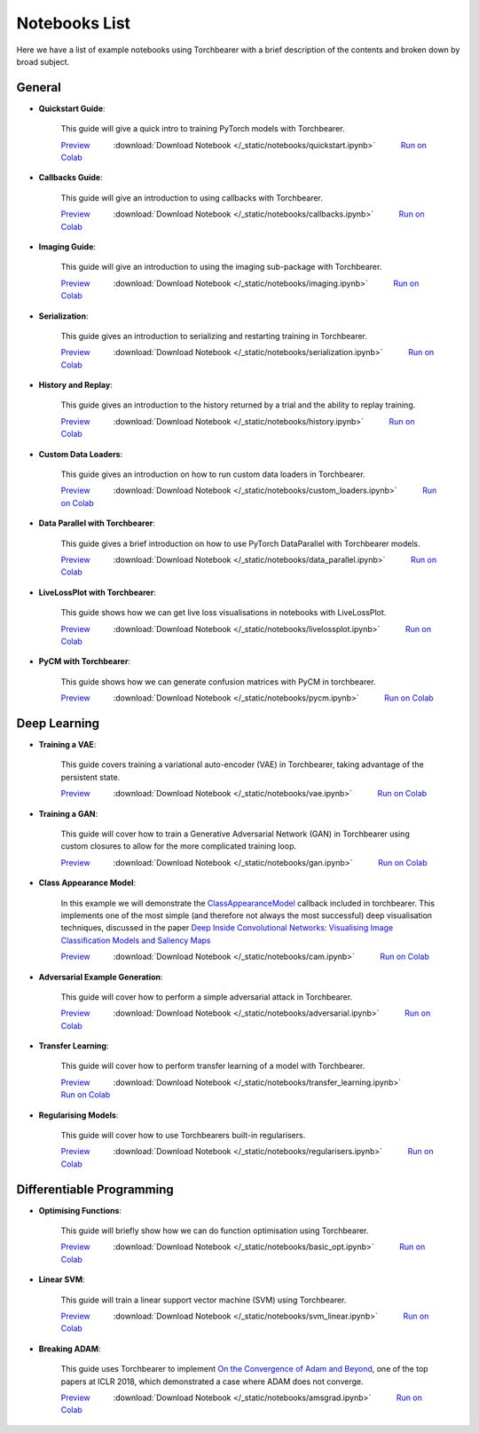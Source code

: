 Notebooks List
================================
Here we have a list of example notebooks using Torchbearer with a brief description of the contents and broken down by broad subject.


.. |colab| image:: /_static/img/colab.jpg
    :width: 25

.. |nbviewer| image:: /_static/img/nbviewer_logo.svg
    :width: 12

General
^^^^^^^^^^^^^^^^^^^^^^^^^^^^^^^^

- **Quickstart Guide**:

    This guide will give a quick intro to training PyTorch models with Torchbearer.

    |nbviewer| `Preview <https://nbviewer.jupyter.org/github/pytorchbearer/torchbearer/blob/master/docs/_static/notebooks/quickstart.ipynb>`__   :download:`Download Notebook </_static/notebooks/quickstart.ipynb>`   |colab| `Run on Colab <https://colab.research.google.com/github/pytorchbearer/torchbearer/blob/master/docs/_static/notebooks/quickstart.ipynb>`__

- **Callbacks Guide**:

    This guide will give an introduction to using callbacks with Torchbearer.

    |nbviewer| `Preview <https://nbviewer.jupyter.org/github/pytorchbearer/torchbearer/blob/master/docs/_static/notebooks/callbacks.ipynb>`__   :download:`Download Notebook </_static/notebooks/callbacks.ipynb>`   |colab| `Run on Colab <https://colab.research.google.com/github/pytorchbearer/torchbearer/blob/master/docs/_static/notebooks/callbacks.ipynb>`__

- **Imaging Guide**:

    This guide will give an introduction to using the imaging sub-package with Torchbearer.

    |nbviewer| `Preview <https://nbviewer.jupyter.org/github/pytorchbearer/torchbearer/blob/master/docs/_static/notebooks/imaging.ipynb>`__   :download:`Download Notebook </_static/notebooks/imaging.ipynb>`   |colab| `Run on Colab <https://colab.research.google.com/github/pytorchbearer/torchbearer/blob/master/docs/_static/notebooks/imaging.ipynb>`__

- **Serialization**:

    This guide gives an introduction to serializing and restarting training in Torchbearer.

    |nbviewer| `Preview <https://nbviewer.jupyter.org/github/pytorchbearer/torchbearer/blob/master/docs/_static/notebooks/serialization.ipynb>`__   :download:`Download Notebook </_static/notebooks/serialization.ipynb>`   |colab| `Run on Colab <https://colab.research.google.com/github/pytorchbearer/torchbearer/blob/master/docs/_static/notebooks/serialization.ipynb>`__

- **History and Replay**:

    This guide gives an introduction to the history returned by a trial and the ability to replay training.

    |nbviewer| `Preview <https://nbviewer.jupyter.org/github/pytorchbearer/torchbearer/blob/master/docs/_static/notebooks/history.ipynb>`__   :download:`Download Notebook </_static/notebooks/history.ipynb>`   |colab| `Run on Colab <https://colab.research.google.com/github/pytorchbearer/torchbearer/blob/master/docs/_static/notebooks/history.ipynb>`__


- **Custom Data Loaders**:

    This guide gives an introduction on how to run custom data loaders in Torchbearer.

    |nbviewer| `Preview <https://nbviewer.jupyter.org/github/pytorchbearer/torchbearer/blob/master/docs/_static/notebooks/custom_loaders.ipynb>`__   :download:`Download Notebook </_static/notebooks/custom_loaders.ipynb>`   |colab| `Run on Colab <https://colab.research.google.com/github/pytorchbearer/torchbearer/blob/master/docs/_static/notebooks/custom_loaders.ipynb>`__

- **Data Parallel with Torchbearer**:

    This guide gives a brief introduction on how to use PyTorch DataParallel with Torchbearer models.

    |nbviewer| `Preview <https://nbviewer.jupyter.org/github/pytorchbearer/torchbearer/blob/master/docs/_static/notebooks/data_parallel.ipynb>`__   :download:`Download Notebook </_static/notebooks/data_parallel.ipynb>`   |colab| `Run on Colab <https://colab.research.google.com/github/pytorchbearer/torchbearer/blob/master/docs/_static/notebooks/data_parallel.ipynb>`__


- **LiveLossPlot with Torchbearer**:

    This guide shows how we can get live loss visualisations in notebooks with LiveLossPlot.

    |nbviewer| `Preview <https://nbviewer.jupyter.org/github/pytorchbearer/torchbearer/blob/master/docs/_static/notebooks/livelossplot.ipynb>`__   :download:`Download Notebook </_static/notebooks/livelossplot.ipynb>`   |colab| `Run on Colab <https://colab.research.google.com/github/pytorchbearer/torchbearer/blob/master/docs/_static/notebooks/livelossplot.ipynb>`__

- **PyCM with Torchbearer**:

    This guide shows how we can generate confusion matrices with PyCM in torchbearer.

    |nbviewer| `Preview <https://nbviewer.jupyter.org/github/pytorchbearer/torchbearer/blob/master/docs/_static/notebooks/pycm.ipynb>`__   :download:`Download Notebook </_static/notebooks/pycm.ipynb>`   |colab| `Run on Colab <https://colab.research.google.com/github/pytorchbearer/torchbearer/blob/master/docs/_static/notebooks/pycm.ipynb>`__

Deep Learning
^^^^^^^^^^^^^^^^^^^^^^^^^^^^^^^^

- **Training a VAE**:

    This guide covers training a variational auto-encoder (VAE) in Torchbearer, taking advantage of the persistent state.

    |nbviewer| `Preview <https://nbviewer.jupyter.org/github/pytorchbearer/torchbearer/blob/master/docs/_static/notebooks/vae.ipynb>`__   :download:`Download Notebook </_static/notebooks/vae.ipynb>`   |colab| `Run on Colab <https://colab.research.google.com/github/pytorchbearer/torchbearer/blob/master/docs/_static/notebooks/vae.ipynb>`__

- **Training a GAN**:

    This guide will cover how to train a Generative Adversarial Network (GAN) in Torchbearer using custom closures to allow for the more complicated training loop.

    |nbviewer| `Preview <https://nbviewer.jupyter.org/github/pytorchbearer/torchbearer/blob/master/docs/_static/notebooks/gan.ipynb>`__   :download:`Download Notebook </_static/notebooks/gan.ipynb>`   |colab| `Run on Colab <https://colab.research.google.com/github/pytorchbearer/torchbearer/blob/master/docs/_static/notebooks/gan.ipynb>`__

- **Class Appearance Model**:

    In this example we will demonstrate the `ClassAppearanceModel <https://torchbearer.readthedocs.io/en/latest/code/callbacks.html#torchbearer.callbacks.imaging.inside_cnns.ClassAppearanceModel>`__ callback included in torchbearer. This implements
    one of the most simple (and therefore not always the most successful) deep visualisation techniques, discussed in the
    paper `Deep Inside Convolutional Networks: Visualising Image Classification Models and Saliency Maps <https://arxiv.org/abs/1312.6034>`__

    |nbviewer| `Preview <https://nbviewer.jupyter.org/github/pytorchbearer/torchbearer/blob/master/docs/_static/notebooks/cam.ipynb>`__   :download:`Download Notebook </_static/notebooks/cam.ipynb>`   |colab| `Run on Colab <https://colab.research.google.com/github/pytorchbearer/torchbearer/blob/master/docs/_static/notebooks/cam.ipynb>`__

- **Adversarial Example Generation**:

    This guide will cover how to perform a simple adversarial attack in Torchbearer.

    |nbviewer| `Preview <https://nbviewer.jupyter.org/github/pytorchbearer/torchbearer/blob/master/docs/_static/notebooks/adversarial.ipynb>`__   :download:`Download Notebook </_static/notebooks/adversarial.ipynb>`   |colab| `Run on Colab <https://colab.research.google.com/github/pytorchbearer/torchbearer/blob/master/docs/_static/notebooks/adversarial.ipynb>`__


- **Transfer Learning**:

    This guide will cover how to perform transfer learning of a model with Torchbearer.

    |nbviewer| `Preview <https://nbviewer.jupyter.org/github/pytorchbearer/torchbearer/blob/master/docs/_static/notebooks/transfer_learning.ipynb>`__   :download:`Download Notebook </_static/notebooks/transfer_learning.ipynb>`   |colab| `Run on Colab <https://colab.research.google.com/github/pytorchbearer/torchbearer/blob/master/docs/_static/notebooks/transfer_learning.ipynb>`__


- **Regularising Models**:

    This guide will cover how to use Torchbearers built-in regularisers.

    |nbviewer| `Preview <https://nbviewer.jupyter.org/github/pytorchbearer/torchbearer/blob/master/docs/_static/notebooks/regularisers.ipynb>`__   :download:`Download Notebook </_static/notebooks/regularisers.ipynb>`   |colab| `Run on Colab <https://colab.research.google.com/github/pytorchbearer/torchbearer/blob/master/docs/_static/notebooks/regularisers.ipynb>`__

Differentiable Programming
^^^^^^^^^^^^^^^^^^^^^^^^^^^^^^^^
- **Optimising Functions**:

    This guide will briefly show how we can do function optimisation using Torchbearer.

    |nbviewer| `Preview <https://nbviewer.jupyter.org/github/pytorchbearer/torchbearer/blob/master/docs/_static/notebooks/basic_opt.ipynb>`__   :download:`Download Notebook </_static/notebooks/basic_opt.ipynb>`   |colab| `Run on Colab <https://colab.research.google.com/github/pytorchbearer/torchbearer/blob/master/docs/_static/notebooks/basic_opt.ipynb>`__

- **Linear SVM**:

    This guide will train a linear support vector machine (SVM) using Torchbearer.

    |nbviewer| `Preview <https://nbviewer.jupyter.org/github/pytorchbearer/torchbearer/blob/master/docs/_static/notebooks/svm_linear.ipynb>`__   :download:`Download Notebook </_static/notebooks/svm_linear.ipynb>`   |colab| `Run on Colab <https://colab.research.google.com/github/pytorchbearer/torchbearer/blob/master/docs/_static/notebooks/svm_linear.ipynb>`__

- **Breaking ADAM**:

    This guide uses Torchbearer to implement `On the Convergence of Adam and Beyond <https://openreview.net/forum?id=ryQu7f-RZ>`__, one of the top papers at ICLR 2018, which demonstrated a case where ADAM does not converge.

    |nbviewer| `Preview <https://nbviewer.jupyter.org/github/pytorchbearer/torchbearer/blob/master/docs/_static/notebooks/amsgrad.ipynb>`__   :download:`Download Notebook </_static/notebooks/amsgrad.ipynb>`   |colab| `Run on Colab <https://colab.research.google.com/github/pytorchbearer/torchbearer/blob/master/docs/_static/notebooks/amsgrad.ipynb>`__
